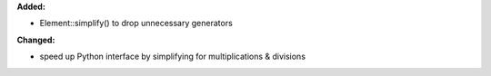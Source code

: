 **Added:**

* Element::simplify() to drop unnecessary generators

**Changed:**

* speed up Python interface by simplifying for multiplications & divisions
